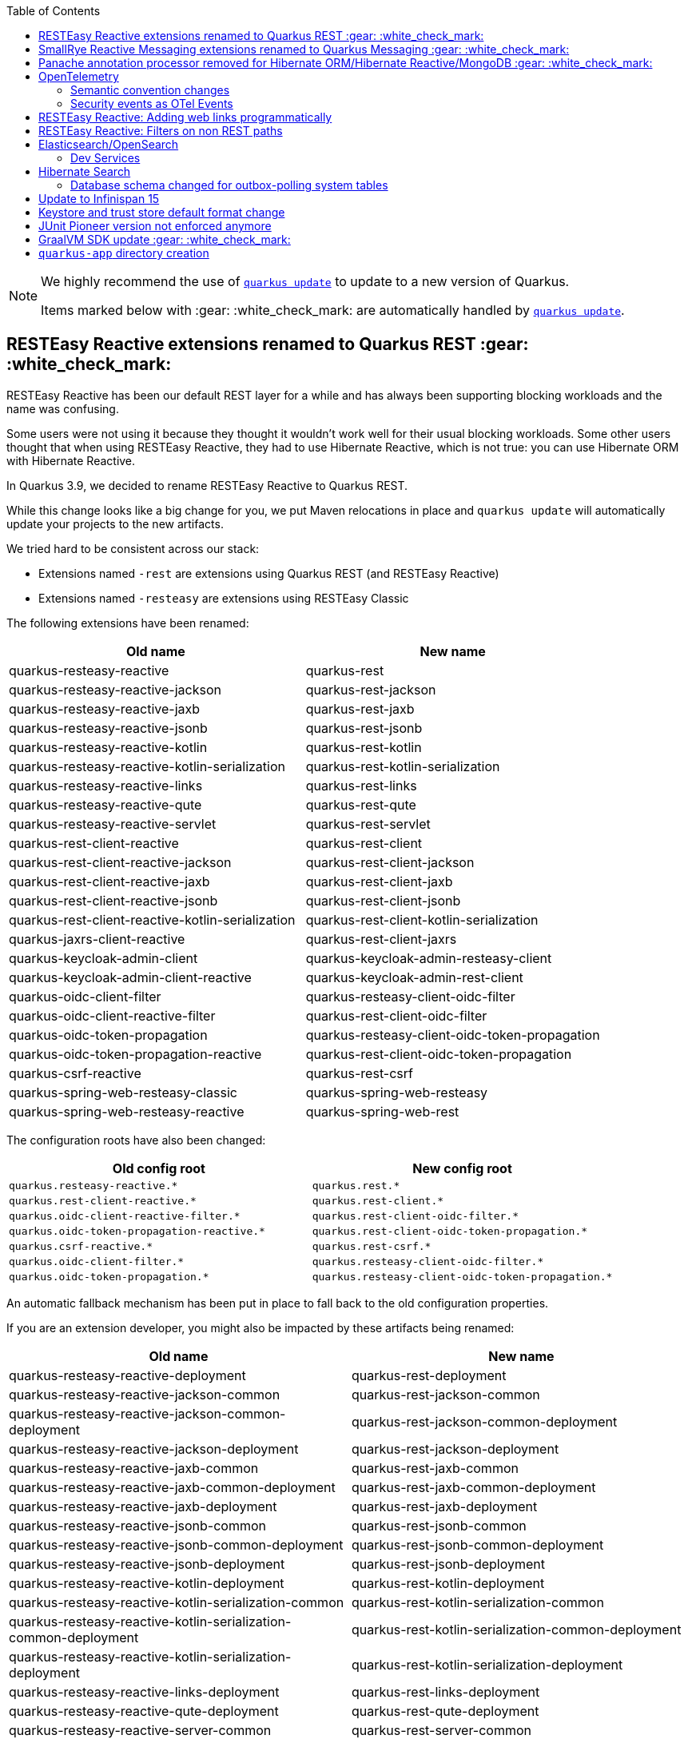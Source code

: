 :toc:

[NOTE]
====
We highly recommend the use of https://quarkus.io/guides/update-quarkus[`quarkus update`] to update to a new version of Quarkus.

Items marked below with :gear: :white_check_mark: are automatically handled by https://quarkus.io/guides/update-quarkus[`quarkus update`].
====

== RESTEasy Reactive extensions renamed to Quarkus REST :gear: :white_check_mark:

RESTEasy Reactive has been our default REST layer for a while and has always been supporting blocking workloads and the name was confusing.

Some users were not using it because they thought it wouldn't work well for their usual blocking workloads.
Some other users thought that when using RESTEasy Reactive, they had to use Hibernate Reactive, which is not true: you can use Hibernate ORM with Hibernate Reactive.

In Quarkus 3.9, we decided to rename RESTEasy Reactive to Quarkus REST.

While this change looks like a big change for you, we put Maven relocations in place and `quarkus update` will automatically update your projects to the new artifacts.

We tried hard to be consistent across our stack:

- Extensions named `-rest` are extensions using Quarkus REST (and RESTEasy Reactive)
- Extensions named `-resteasy` are extensions using RESTEasy Classic

The following extensions have been renamed:

|===
|Old name |New name

|quarkus-resteasy-reactive
|quarkus-rest

|quarkus-resteasy-reactive-jackson
|quarkus-rest-jackson

|quarkus-resteasy-reactive-jaxb
|quarkus-rest-jaxb

|quarkus-resteasy-reactive-jsonb
|quarkus-rest-jsonb

|quarkus-resteasy-reactive-kotlin
|quarkus-rest-kotlin

|quarkus-resteasy-reactive-kotlin-serialization
|quarkus-rest-kotlin-serialization

|quarkus-resteasy-reactive-links
|quarkus-rest-links

|quarkus-resteasy-reactive-qute
|quarkus-rest-qute

|quarkus-resteasy-reactive-servlet
|quarkus-rest-servlet

|quarkus-rest-client-reactive
|quarkus-rest-client

|quarkus-rest-client-reactive-jackson
|quarkus-rest-client-jackson

|quarkus-rest-client-reactive-jaxb
|quarkus-rest-client-jaxb

|quarkus-rest-client-reactive-jsonb
|quarkus-rest-client-jsonb

|quarkus-rest-client-reactive-kotlin-serialization
|quarkus-rest-client-kotlin-serialization

|quarkus-jaxrs-client-reactive
|quarkus-rest-client-jaxrs

|quarkus-keycloak-admin-client
|quarkus-keycloak-admin-resteasy-client

|quarkus-keycloak-admin-client-reactive
|quarkus-keycloak-admin-rest-client

|quarkus-oidc-client-filter
|quarkus-resteasy-client-oidc-filter

|quarkus-oidc-client-reactive-filter
|quarkus-rest-client-oidc-filter

|quarkus-oidc-token-propagation
|quarkus-resteasy-client-oidc-token-propagation

|quarkus-oidc-token-propagation-reactive
|quarkus-rest-client-oidc-token-propagation

|quarkus-csrf-reactive
|quarkus-rest-csrf

|quarkus-spring-web-resteasy-classic
|quarkus-spring-web-resteasy

|quarkus-spring-web-resteasy-reactive
|quarkus-spring-web-rest
|===

The configuration roots have also been changed:

[cols="1,1"]
|===
|Old config root|New config root 

|`quarkus.resteasy-reactive.*`
|`quarkus.rest.*`

|`quarkus.rest-client-reactive.*`
|`quarkus.rest-client.*`

|`quarkus.oidc-client-reactive-filter.*`
|`quarkus.rest-client-oidc-filter.*`

|`quarkus.oidc-token-propagation-reactive.*`
|`quarkus.rest-client-oidc-token-propagation.*`

|`quarkus.csrf-reactive.*`
|`quarkus.rest-csrf.*`

|`quarkus.oidc-client-filter.*`
|`quarkus.resteasy-client-oidc-filter.*`

|`quarkus.oidc-token-propagation.*`
|`quarkus.resteasy-client-oidc-token-propagation.*`

|===

An automatic fallback mechanism has been put in place to fall back to the old configuration properties.

If you are an extension developer, you might also be impacted by these artifacts being renamed:

|===
|Old name |New name

|quarkus-resteasy-reactive-deployment
|quarkus-rest-deployment

|quarkus-resteasy-reactive-jackson-common
|quarkus-rest-jackson-common

|quarkus-resteasy-reactive-jackson-common-deployment
|quarkus-rest-jackson-common-deployment

|quarkus-resteasy-reactive-jackson-deployment
|quarkus-rest-jackson-deployment

|quarkus-resteasy-reactive-jaxb-common
|quarkus-rest-jaxb-common

|quarkus-resteasy-reactive-jaxb-common-deployment
|quarkus-rest-jaxb-common-deployment

|quarkus-resteasy-reactive-jaxb-deployment
|quarkus-rest-jaxb-deployment

|quarkus-resteasy-reactive-jsonb-common
|quarkus-rest-jsonb-common

|quarkus-resteasy-reactive-jsonb-common-deployment
|quarkus-rest-jsonb-common-deployment

|quarkus-resteasy-reactive-jsonb-deployment
|quarkus-rest-jsonb-deployment

|quarkus-resteasy-reactive-kotlin-deployment
|quarkus-rest-kotlin-deployment

|quarkus-resteasy-reactive-kotlin-serialization-common
|quarkus-rest-kotlin-serialization-common

|quarkus-resteasy-reactive-kotlin-serialization-common-deployment
|quarkus-rest-kotlin-serialization-common-deployment

|quarkus-resteasy-reactive-kotlin-serialization-deployment
|quarkus-rest-kotlin-serialization-deployment

|quarkus-resteasy-reactive-links-deployment
|quarkus-rest-links-deployment

|quarkus-resteasy-reactive-qute-deployment
|quarkus-rest-qute-deployment

|quarkus-resteasy-reactive-server-common
|quarkus-rest-server-common

|quarkus-resteasy-reactive-server-spi-deployment
|quarkus-rest-server-spi-deployment

|quarkus-resteasy-reactive-servlet-deployment
|quarkus-rest-servlet-deployment

|quarkus-resteasy-reactive-common
|quarkus-rest-common

|quarkus-resteasy-reactive-common-deployment
|quarkus-rest-common-deployment

|quarkus-rest-client-reactive-deployment
|quarkus-rest-client-deployment

|quarkus-rest-client-reactive-jackson-deployment
|quarkus-rest-client-jackson-deployment

|quarkus-rest-client-reactive-jaxb-deployment
|quarkus-rest-client-jaxb-deployment

|quarkus-rest-client-reactive-jsonb-deployment
|quarkus-rest-client-jsonb-deployment

|quarkus-rest-client-reactive-kotlin-serialization-deployment
|quarkus-rest-client-kotlin-serialization-deployment

|quarkus-rest-client-reactive-spi-deployment
|quarkus-rest-client-spi-deployment

|quarkus-jaxrs-client-reactive-deployment
|quarkus-rest-client-jaxrs-deployment

|quarkus-keycloak-admin-client-deployment
|quarkus-keycloak-admin-resteasy-client-deployment

|quarkus-keycloak-admin-client-reactive-deployment
|quarkus-keycloak-admin-rest-client-deployment

|quarkus-oidc-client-filter-deployment
|quarkus-resteasy-client-oidc-filter-deployment

|quarkus-oidc-client-reactive-filter-deployment
|quarkus-rest-client-oidc-filter-deployment

|quarkus-oidc-token-propagation-deployment
|quarkus-resteasy-client-oidc-token-propagation-deployment

|quarkus-oidc-token-propagation-reactive-deployment
|quarkus-rest-client-oidc-token-propagation-deployment

|quarkus-csrf-reactive-deployment
|quarkus-rest-csrf-deployment

|quarkus-spring-web-resteasy-classic-deployment
|quarkus-spring-web-resteasy-deployment

|quarkus-spring-web-resteasy-reactive-deployment
|quarkus-spring-web-rest-deployment
|===

== SmallRye Reactive Messaging extensions renamed to Quarkus Messaging :gear: :white_check_mark:

The SmallRye Reactive Messaging extensions have been renamed to `quarkus-messaging-*` to convey the fact that they also support blocking workloads.

While this change looks like a big change for you, we put Maven relocations in place and `quarkus update` will automatically update your projects to the new artifacts.

The following extensions have been renamed:

|===
|Old name |New name

|quarkus-smallrye-reactive-messaging
|quarkus-messaging

|quarkus-smallrye-reactive-messaging-amqp
|quarkus-messaging-amqp

|quarkus-smallrye-reactive-messaging-kafka
|quarkus-messaging-kafka

|quarkus-smallrye-reactive-messaging-mqtt
|quarkus-messaging-mqtt

|quarkus-smallrye-reactive-messaging-pulsar
|quarkus-messaging-pulsar

|quarkus-smallrye-reactive-messaging-rabbitmq
|quarkus-messaging-rabbitmq
|===

The configuration root has also been changed from `quarkus.smallrye-reactive-messaging.*` to `quarkus.messaging.*`.

An automatic fallback mechanism has been put in place to fall back to the old configuration properties.

If you are an extension developer, you might also be impacted by these artifacts being renamed:

|===
|Old name |New name

|quarkus-smallrye-reactive-messaging-deployment
|quarkus-messaging-deployment

|quarkus-smallrye-reactive-messaging-kotlin
|quarkus-messaging-kotlin

|quarkus-smallrye-reactive-messaging-amqp-deployment
|quarkus-messaging-amqp-deployment

|quarkus-smallrye-reactive-messaging-kafka-deployment
|quarkus-messaging-kafka-deployment

|quarkus-smallrye-reactive-messaging-mqtt-deployment
|quarkus-messaging-mqtt-deployment

|quarkus-smallrye-reactive-messaging-pulsar-deployment
|quarkus-messaging-pulsar-deployment

|quarkus-smallrye-reactive-messaging-rabbitmq-deployment
|quarkus-messaging-rabbitmq-deployment
|===

[[ormhrmongo-panache-annotation-processor-removed]]
== Panache annotation processor removed for Hibernate ORM/Hibernate Reactive/MongoDB :gear: :white_check_mark:

For externally defined entities, in Hibernate ORM with Panache, Hibernate Reactive with Panache, and MongoDB with Panache, we used to require to run the `io.quarkus:quarkus-panache-common` annotation processor, which would be automatic when found in the classpath, except in case you overrode the set of annotation processors to run in your build tool, in which case you had to add the annotation processor explicitly in your build tool.

With Quarkus 3.9, this is no longer required, and the annotation processor has been removed, so you should remove all usage of the `io.quarkus:quarkus-panache-common` annotation processor from your build files.

For Maven builds, this would be located here:

```xml
<build>
    <plugins>
        [...]
        <plugin>
            <groupId>org.apache.maven.plugins</groupId>
            <artifactId>maven-compiler-plugin</artifactId>
            <version>3.12.0</version> <!-- Necessary for proper dependency management in annotationProcessorPaths -->
            <configuration>
                <annotationProcessorPaths>
                    <path>
                        <groupId>io.quarkus</groupId>
                        <artifactId>quarkus-panache-common</artifactId>
                    </path>
                </annotationProcessorPaths>
            </configuration>
        </plugin>
        [...]
    </plugins>
</build>
```

For Gradle, this would be located here:

```
dependencies {
    annotationProcessor "io.quarkus:quarkus-panache-common"
}
```

== OpenTelemetry

=== Semantic convention changes

Current Semantic Conventions for HTTP will soon change and the current conventions are deprecated for removal soon. 

Please move to the new conventions by setting the new property `quarkus.otel.semconv-stability.opt-in` to `http` for the new conventions or `http/dup` to produce duplicated old and new conventions attributes.  

Please check the OpenTelemetry extension https://quarkus.io/guides/opentelemetry#configuration-reference[configuration reference] for more details and full set of changes at the https://github.com/open-telemetry/semantic-conventions/blob/main/docs/http/migration-guide.md#summary-of-changes[HTTP semantic convention stability migration guide] from OpenTelemetry.

=== Security events as OTel Events

Quarkus now has the ability to export security events as OpenTelemetry Events, stored inside spans. This is not done by default and to activate you must to set this build time (only) configuration property: 

```
quarkus.otel.security-events.enabled=true
```

== RESTEasy Reactive: Adding web links programmatically 

The HAL wrappers class signatures have been updated to include the type of elements in the collection as listed below.

* `HalCollectionWrapper<T>`
* `HalEntityWrapper<T>`

You should add the type argument everywhere you use the HAL wrapper classes.

The preferred way of creating the wrapper classes changed from using the constructor to use helper methods exposed on the `io.quarkus.hal.HalService` bean as shown below: 

[source,java]
----
@Path("/records")
public class RecordsResource {

    @Inject
    HalService halService;

    @GET
    @Produces({ MediaType.APPLICATION_JSON, RestMediaType.APPLICATION_HAL_JSON })
    @RestLink(rel = "list")
    public HalCollectionWrapper<Record> getAll() {
        List<Record> list = // ...
        HalCollectionWrapper<Record> halCollection = halService.toHalCollectionWrapper( list, "collectionName", Record.class);
        // ...
        return halCollection;
    }

    @GET
    @Produces({ MediaType.APPLICATION_JSON, RestMediaType.APPLICATION_HAL_JSON })
    @Path("/{id}")
    @RestLink(rel = "self")
    @InjectRestLinks(RestLinkType.INSTANCE)
    public HalEntityWrapper<Record> get(@PathParam("id") int id) {
        Record entity = // ...
        HalEntityWrapper<Record> halEntity = halService.toHalWrapper(entity);
        // ...
        return halEntity;
    }
}
----

Creating the wrappers using the constructors will still work for now, but this might change in the future.

== RESTEasy Reactive: Filters on non REST paths 

In the pre 3.9 versions, if you have a JAX-RS Filter, that filter will run, even in the case that the requested resource was not a REST resource. This will not happen anymore. Filters for JAX-RS will now only run on JAX-RS resources. In the case that you want your Filters to also run on non JAX-RS resource, you need to add your own ExceptionMapper:

[source,java]
----
package io.quarkus.resteasy.reactive.server.test.customproviders;

import jakarta.ws.rs.NotFoundException;
import jakarta.ws.rs.core.Response;
import jakarta.ws.rs.ext.ExceptionMapper;
import jakarta.ws.rs.ext.Provider;

@Provider
public class NotFoundExeptionMapper implements ExceptionMapper<NotFoundException> {
    @Override
    public Response toResponse(NotFoundException exception) {
        return Response.status(404).build();
    }
}
----

Now, JAX-RS becomes responsible for the Not Found resources, and the Filter will run. In the pre-3.9 version where this always happens, it makes it impossible for other extensions to handle Not Found.

[[elasticsearch-opensearch]]
== Elasticsearch/OpenSearch

[[elasticsearch-opensearch-dev-services]]
=== Dev Services

The Elasticsearch/OpenSearch Dev Services now default to starting:

* Elasticsearch 8.12, instead of 8.9 previously
* OpenSearch 2.11, instead of 2.9 previously

To force the use of a specific distribution (Elasticsearch vs. OpenSearch) or version, https://quarkus.io/guides/elasticsearch-dev-services#configuring-the-image[configure the container image explicitly].


== Hibernate Search

=== Database schema changed for outbox-polling system tables

The https://quarkus.io/guides/hibernate-search-orm-elasticsearch#coordination[Quarkus extension for Hibernate Search with outbox-polling]
relies on system tables in your database,
and with Quarkus 3.9 the schema of these system tables may need to change.

See https://docs.jboss.org/hibernate/search/7.1/migration/html_single/#outboxpolling[this section of the Hibernate Search migration guide] for information on how to migrate your database schema if you were using that extension.

If you cannot update your database schema at the moment, you can use the following settings to restore previous defaults:

* For the default persistence unit:
  ```properties
  quarkus.hibernate-search-orm.coordination.entity-mapping.agent.uuid-type=char
  quarkus.hibernate-search-orm.coordination.entity-mapping.outbox-event.uuid-type=char
  ```
* For named persistence units:
  ```properties
  quarkus.hibernate-search-orm."persistence-unit-name".coordination.entity-mapping.agent.uuid-type=char
  quarkus.hibernate-search-orm."persistence-unit-name".coordination.entity-mapping.outbox-event.uuid-type=char
  ```

== Update to Infinispan 15

Prior to Quarkus 3.9 and the Infinispan 15 integration, queries were executed by calling the following code:
.Query.java
[source,java]
----
QueryFactory queryFactory = Search.getQueryFactory(booksCache); <1>
Query query = queryFactory.create("from book_sample.Book");
List<Book> list = query.execute().list();
----
<1> Breaking change in 3.9

This code won't work anymore since `RemoteCache` is now an `@ApplicationScoped` proxy bean.
`Search.getQueryFactory` will raise a ClassCastException.
Remove the indirection by using the `query` method in the `RemoteCache` API as follows.

[source,java]
----
Query<Book> query = booksCache.<Book>query("from book_sample.Book");
List<Book> list = query.execute().list();
----

== Keystore and trust store default format change

In 3.9, JKS is no longer the default keystore and trust store format. Quarkus makes an educated guess based on the file extension:

- `.pem`, `.crt` and `.key` are read as PEM certificates and keys
- `.jks`, `.keystore` and `.truststore` are read as JKS key stores and trust stores
- `.p12`, `.pkcs12` and `.pfx` are read as PKCS12 key stores and trust stores

If your file does not use one of these extensions, you need to set the format using:

```
quarkus.http.ssl.certificate.key-store-file-type=JKS # or P12 or PEM
quarkus.http.ssl.certificate.trust-store-file-type=JKS # or P12 or PEM
```

JKS is less and less used.  Since Java 9, the default keystore format in Java is PKCS12. The most significant difference between JKS and PKCS12 is that JKS is a format specific to Java. At the same time, PKCS12 is a standardized and language-neutral way of storing encrypted private keys and certificates.

[[junitpioneer-removed]]
== JUnit Pioneer version not enforced anymore

The `org.junit-pioneer:junit-pioneer` dependency version is not enforced by the Quarkus BOM anymore. Make sure you define the version in your build files if you are using this dependency.

== GraalVM SDK update :gear: :white_check_mark:

In Quarkus 3.8.3, we updated the GraalVM SDK artifacts version to 23.1.2.
It was an oversight and should have been done long ago.

If you are developing extensions containing GraalVM substitutions,
it is highly recommended to replace the `org.graalvm.sdk:graal-sdk` dependency with `org.graalvm.sdk:nativeimage`,
that only contains the classes required to develop substitutions.

Also if you are using the Javascript polyglot features of GraalVM, `org.graalvm.js:js` should be replaced by:

- `org.graalvm.polyglot:js-community` if you are using the community version of GraalVM
- `org.graalvm.polyglot:js` if you are using the enterprise version of GraalVM

While the first change is handled by `quarkus update`, the second one has to be done manually depending on your GraalVM distribution of choice.

== `quarkus-app` directory creation

Prior to Quarkus 3.9, the `quarkus-app` directory was always created in the build system's output directory, regardless of the type of artifact being produced. 
This errorneous behavior has been fixed in Quarkus 3.9. Practically this which means that `quarkus-app` will **only** be created when the artifact being produced is a `fast-jar` (which is the default produced artifact if nothing has been configured).